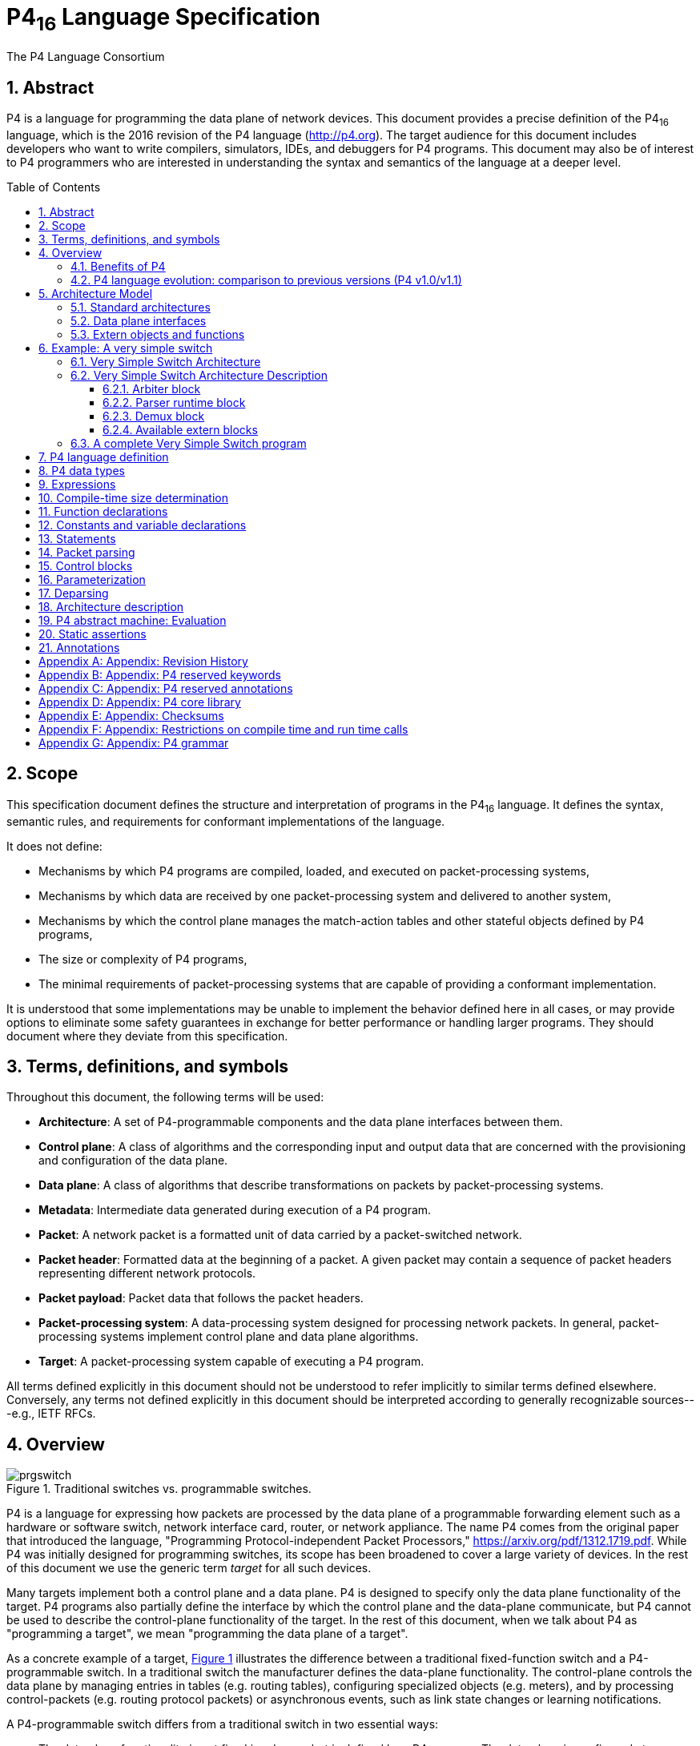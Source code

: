 = P4~16~ Language Specification
The P4 Language Consortium
:toc: macro
:toclevels: 5
:imagesdir: figs
:sectnums:
:xrefstyle: short

== Abstract

P4 is a language for programming the data plane of network
devices. This document provides a precise definition of the P4~16~
language, which is the 2016 revision of the P4 language
(<http://p4.org>). The target audience for this document includes
developers who want to write compilers, simulators, IDEs, and
debuggers for P4 programs. This document may also be of interest to P4
programmers who are interested in understanding the syntax and
semantics of the language at a deeper level.

toc::[]

== Scope

This specification document defines the structure and interpretation
of programs in the P4~16~ language. It defines the syntax, semantic
rules, and requirements for conformant implementations of the
language.

It does not define:

* Mechanisms by which P4 programs are compiled, loaded, and executed
  on packet-processing systems,
* Mechanisms by which data are received by one packet-processing
  system and delivered to another system,
* Mechanisms by which the control plane manages the match-action
  tables and other stateful objects defined by P4 programs,
* The size or complexity of P4 programs,
* The minimal requirements of packet-processing systems that are
  capable of providing a conformant implementation.

It is understood that some implementations may be unable to implement
the behavior defined here in all cases, or may provide options to
eliminate some safety guarantees in exchange for better performance or
handling larger programs.  They should document where they deviate
from this specification.


== Terms, definitions, and symbols

Throughout this document, the following terms will be used:

* *Architecture*: A set of P4-programmable components and the data
  plane interfaces between them.
* *Control plane*: A class of algorithms and the corresponding input
  and output data that are concerned with the provisioning and
  configuration of the data plane.
* *Data plane*: A class of algorithms that describe transformations
  on packets by packet-processing systems.
* *Metadata*: Intermediate data generated during execution of a P4
  program.
* *Packet*: A network packet is a formatted unit of data carried by
  a packet-switched network.
* *Packet header*: Formatted data at the beginning of a packet. A
  given packet may contain a sequence of packet headers representing
  different network protocols.
* *Packet payload*: Packet data that follows the packet headers.
* *Packet-processing system*: A data-processing system designed
 for processing network packets. In general, packet-processing
  systems implement control plane and data plane algorithms.
* *Target*: A packet-processing system capable of executing a P4
  program.

All terms defined explicitly in this document should not be understood
to refer implicitly to similar terms defined elsewhere. Conversely, any terms not
defined explicitly in this document should be interpreted according to
generally recognizable sources---e.g., IETF RFCs.



== Overview

.Traditional switches vs. programmable switches.
[#fig-prgswitch]
image::prgswitch.png[]

P4 is a language for expressing how packets are processed by the data
plane of a programmable forwarding element such as a hardware or
software switch, network interface card, router, or network
appliance. The name P4 comes from the original paper that introduced
the language, "Programming Protocol-independent Packet Processors,"
<https://arxiv.org/pdf/1312.1719.pdf>. While P4 was initially designed
for programming switches, its scope has been broadened to cover a
large variety of devices. In the rest of this document we use the
generic term _target_ for all such devices.

Many targets implement both a control plane and a data plane. P4 is
designed to specify only the data plane functionality of the
target. P4 programs also partially define the interface by which the
control plane and the data-plane communicate, but P4 cannot be used to
describe the control-plane functionality of the target. In the rest of
this document, when we talk about P4 as "programming a target", we
mean "programming the data plane of a target".

As a concrete example of a target, <<fig-prgswitch>> illustrates
the difference between a traditional fixed-function switch and a
P4-programmable switch. In a traditional switch the manufacturer
defines the data-plane functionality. The control-plane controls the
data plane by managing entries in tables (e.g. routing tables),
configuring specialized objects (e.g. meters), and by processing
control-packets (e.g. routing protocol packets) or asynchronous
events, such as link state changes or learning notifications.

A P4-programmable switch differs from a traditional switch in two
essential ways:

* The data plane functionality is not fixed in advance but is defined
  by a P4 program. The data plane is configured at initialization
  time to implement the functionality described by the P4 program
  (shown by the long red arrow) and has no built-in knowledge of
  existing network protocols.
* The control plane communicates with the data plane using the same
  channels as in a fixed-function device, but the set of tables and
  other objects in the data plane are no longer fixed, since they are
  defined by a P4 program. The P4 compiler generates the API that the
  control plane uses to communicate with the data plane.

Hence, P4 can be said to be protocol independent, but it enables
programmers to express a rich set of protocols and other data plane
behaviors.

.Programming a target with P4.
[#fig-p4prg]
image::p4prg.png[]

The core abstractions provided by the P4 language are:

* *Header types* describe the format (the set of fields and
  their sizes) of each header within a packet.
* *Parsers* describe the permitted sequences of headers within
  received packets, how to identify those header sequences, and the
  headers and fields to extract from packets.
* *Tables* associate user-defined keys with actions. P4 tables
  generalize traditional switch tables; they can be used to implement
  routing tables, flow lookup tables, access-control lists, and other
  user-defined table types, including complex multi-variable decisions.
* *Actions* are code fragments that describe how packet header
  fields and metadata are manipulated. Actions can include data, which
  is supplied by the control-plane at runtime.
* *Match-action units* perform the following sequence of operations:
** Construct lookup keys from packet fields or computed metadata,
** Perform table lookup using the constructed key, choosing an action
   (including the associated data) to execute, and
** Finally, execute the selected action.
* *Control flow* expresses an imperative program that describes
  packet-processing on a target, including the data-dependent sequence
  of match-action unit invocations. Deparsing (packet reassembly) can
  also be performed using a control flow.
* *Extern objects* are architecture-specific constructs that can be
  manipulated by P4 programs through well-defined APIs, but whose
  internal behavior is hard-wired (e.g., checksum units) and hence not
  programmable using P4.
* *User-defined metadata*: user-defined data structures associated
  with each packet.
* *Intrinsic metadata*: metadata provided by the architecture
  associated with each packet---e.g., the input port where a packet
  has been received.

<<fig-p4prg>> shows a typical tool workflow when programming a
target using P4.

Target manufacturers provide the hardware or software implementation
framework, an architecture definition, and a P4 compiler for that
target. P4 programmers write programs for a specific architecture,
which defines a set of P4-programmable components on the target as
well as their external data plane interfaces.

Compiling a set of P4 programs produces two artifacts:

* a data plane configuration that implements the forwarding logic
  described in the input program and
* an API for managing the state of the data plane objects from the
  control plane

P4 is a domain-specific language that is designed to be implementable
on a large variety of targets including programmable network interface
cards, FPGAs, software switches, and hardware ASICs. As such, the
language is restricted to constructs that can be efficiently
implemented on all of these platforms.

Assuming a fixed cost for table lookup operations and interactions
with extern objects, all P4 programs (i.e., parsers and controls)
execute a constant number of operations for each byte of an input
packet received and analyzed. Although parsers may contain loops,
provided some header is extracted on each cycle, the packet itself
provides a bound on the total execution of the parser. In other words,
under these assumptions, the computational complexity of a P4 program
is linear in the total size of all headers, and never depends on the
size of the state accumulated while processing data (e.g., the number
of flows, or the total number of packets processed). These guarantees
are necessary (but not sufficient) for enabling fast packet processing
across a variety of targets.

_P4 conformance_ of a target is defined as follows: if a specific
target T supports only a subset of the P4 programming language, say
P4^T^, programs written in P4^T^ executed on the target should provide
the exact same behavior as is described in this document. Note that P4
conformant targets can provide arbitrary P4 language extensions and `extern`
elements.

=== Benefits of P4

Compared to state-of-the-art packet-processing systems (e.g., based on
writing microcode on top of custom hardware), P4 provides a number of
significant advantages:

* *Flexibility*: P4 makes many packet-forwarding policies
  expressible as programs, in contrast to traditional switches, which
  expose fixed-function forwarding engines to their users.
* *Expressiveness*: P4 can express sophisticated,
  hardware-independent packet processing algorithms using solely
  general-purpose operations and table look-ups. Such programs are
  portable across hardware targets that implement the same
  architectures (assuming sufficient resources are available).
* *Resource mapping and management*: P4 programs describe storage
  resources abstractly (e.g., IPv4 source address); compilers map such
  user-defined fields to available hardware resources and manage
  low-level details such as allocation and scheduling.
* *Software engineering*: P4 programs provide important benefits
  such as type checking, information hiding, and software reuse.
* *Component libraries*: Component libraries supplied by manufacturers
  can be used to wrap hardware-specific functions into portable
  high-level P4 constructs.
* *Decoupling hardware and software evolution*: Target manufacturers
  may use abstract architectures to further decouple the evolution of
  low-level architectural details from high-level processing.
* *Debugging*: Manufacturers can provide software models of an
  architecture to aid in the development and debugging of P4 programs.

=== P4 language evolution: comparison to previous versions (P4 v1.0/v1.1)

.Evolution of the language between versions P4~14~ (versions 1.0 and 1.1) and P4~16~.
[#fig-p4transition]
image::p4transition.png[]

Compared to P4~14~, the earlier version of the language, P4~16~ makes
a number of significant, backwards-incompatible changes to the syntax
and semantics of the language. The evolution from the previous version
(P4~14~) to the current one (P4~16~) is depicted in
<<fig-p4transition>>. In particular, a large number of language
features have been eliminated from the language and moved into
libraries including counters, checksum units, meters, etc.

Hence, the language has been transformed from a complex language (more than 70
keywords) into a relatively small core language (less than 40 keywords, shown in
<<_appendix_p4_reserved_keywords>>) accompanied by a library of fundamental
constructs that are needed for writing most P4.

The v1.1 version of P4 introduced a language construct called `extern` that
can be used to describe library elements. Many constructs defined in the
v1.1 language specification will thus be transformed into such
library elements (including constructs that have been eliminated
from the language, such as counters and meters). Some of these `extern` objects
are expected to be standardized, and they will be in the scope of a
future document describing a standard library of P4 elements. In
this document we provide several examples of `extern` constructs.
P4~16~ also introduces and repurposes some v1.1 language
constructs for describing the programmable parts of an
architecture. These language constructs are: `parser`, `state`, `control`, and `package`.

One important goal of the P4~16~ language revision is to provide a
*stable* language definition. In other words, we strive to ensure that
all programs written in P4~16~ will remain syntactically correct and
behave identically when treated as programs for future versions of the
language. Moreover, if some future version of the language requires
breaking backwards compatibility, we will seek to provide an easy path
for migrating P4~16~ programs to the new version.


== Architecture Model

.P4 program interfaces.
[#fig-p4interface]
image::p4interface.png[]

The _P4 architecture_ identifies the P4-programmable blocks (e.g.,
parser, ingress control flow, egress control flow, deparser, etc.) and their
data plane interfaces.

The P4 architecture can be thought of as a contract between the
program and the target.
Each manufacturer must therefore
provide both a P4 compiler as well as an accompanying
architecture definition for their target. (We expect that P4 compilers
can share a common front-end that handles all architectures). The architecture
definition does not have to expose the entire programmable surface of
the data plane---a manufacturer may even choose to provide multiple
definitions for the same hardware device, each with different
capabilities (e.g., with or without multicast support).

<<fig-p4interface>> illustrates the data plane interfaces between P4-programmable
blocks. It shows a target that has two programmable blocks (#1 and #2).
Each block is programmed through a separate fragment of P4 code. The
target interfaces with the P4 program through a set of control
registers or signals. Input controls provide information to P4
programs (e.g., the input port that a packet was received from), while
output controls can be written to by P4 programs to influence the
target behavior (e.g., the output port where a packet has to be
directed). Control registers/signals are represented in P4 as
_intrinsic metadata_.
P4 programs can also store and manipulate data pertaining to each
packet as _user-defined metadata_.

The behavior of a P4 program can be fully described in terms of
transformations that map vectors of bits to vectors of bits. To actually
process a packet, the architecture
model interprets the bits that the P4 program writes to intrinsic metadata.
For example, to cause a packet to
be forwarded on a specific output port, a P4 program may need to write
the index of an output port into a dedicated control register. Similarly,
to cause a packet to be dropped, a P4 program may need to set a
"drop" bit into another dedicated control register. Note that the details of
how intrinsic metadata are interpreted is architecture-specific.

.P4 program invoking the services of a fixed-function object.
[#fig-p4checksum]
image::p4checksum.png[]

P4 programs can invoke services implemented by extern objects and functions provided by the architecture.
<<fig-p4checksum>> depicts a P4 program invoking the services of a
built-in checksum computation unit on a target. The implementation of the checksum
unit is not specified in P4, but its interface is. In general, the interface for
an extern object describes each operation it provides, as well as their parameter and return types.

In general, P4 programs are not expected to be portable across
different architectures. For example, executing a P4 program that
broadcasts packets by writing into a custom control register
will not function correctly on a target that does not have the control
register. However, P4 programs written for a given architecture should
be portable across all targets that faithfully implement the
corresponding model, provided there are sufficient resources.

=== Standard architectures

We expect that the P4 community will evolve a small set of standard architecture
models pertaining to specific verticals. Wide adoption of such standard
architectures will promote portability of P4 programs across different targets.
However, defining these
standard architectures is outside of the scope of this document.

=== Data plane interfaces

To describe a functional block that can be programmed in P4, the
architecture includes a type declaration that specifies the interfaces
between the block and the other components in the architecture.
For example, the architecture might contain a declaration such as the following:

[source,P4]
----
control MatchActionPipe<H>(in bit<4> inputPort,
                           inout H parsedHeaders,
                           out bit<4> outputPort);
----

This type declaration describes a block named `MatchActionPipe`
that can be programmed using a data-dependent sequence of match-action
unit invocations and other imperative constructs (indicated by the `control`
keyword).  The interface between the `MatchActionPipe` block and
the other components of the architecture can be read off from this declaration:

- The first parameter is a 4-bit value named `inputPort.` The
  direction `in` indicates that this parameter is an input that
  cannot be modified.
- The second parameter is an object of type `H` named `parsedHeaders`,
  where `H` is a type variable representing the headers that will
  be defined later by the P4 programmer.
  The direction `inout` indicates that this parameter is
  both an input and an output.
- The third parameter is a 4-bit value named `outputPort`. The
  direction `out` indicates that this parameter is an output
  whose value is undefined initially but can be modified.

=== Extern objects and functions

P4 programs can also interact with objects and functions provided by the architecture.
Such objects are described using the `extern` construct, which
describes the interfaces that such objects expose to the data-plane.

An `extern` object describes a set of methods that are implemented
by an object, but not the implementation of these methods (i.e., it is similar
to an abstract class in an object-oriented language). For example,
the following construct could be used to describe the operations offered by an
incremental checksum unit:

[source,P4]
----
extern Checksum16 {
    Checksum16();              // constructor
    void clear();              // prepare unit for computation
    void update<T>(in T data); // add data to checksum
    void remove<T>(in T data); // remove data from existing checksum
    bit<16> get(); // get the checksum for the data added since last clear
}
----


== Example: A very simple switch

As an example to illustrate the features of architectures, consider
implementing a very simple switch in P4. We will first describe the
architecture of the switch and then write a complete P4 program
that specifies the data plane behavior of the switch. This example
demonstrates many important features of the P4 programming language.

.The Very Simple Switch (VSS) architecture.
[#fig-vssarch]
image::vssarch.png[]

We call our architecture the "Very Simple Switch" (VSS).
<<fig-vssarch>> is a diagram of this architecture. There is nothing inherently
special about VSS---it is just a pedagogical example that
illustrates how programmable switches can be described and programmed
in P4. VSS has a number of fixed-function blocks (shown in cyan in our
example), whose behavior is described in Section [#sec_vssarch]. The
white blocks are programmable using P4.

VSS receives packets through one of 8 input Ethernet ports, through a
recirculation channel, or from a port connected directly to the
CPU. VSS has one single parser, feeding into a single match-action
pipeline, which feeds into a single deparser. After exiting the
deparser, packets are emitted through one of 8 output Ethernet ports
or one of 3 "special" ports:

- Packets sent to the "CPU port" are sent to the control plane
- Packets sent to the "Drop port" are discarded
- Packets sent to the "Recirculate port" are re-injected in the switch
  through a special input port

The white blocks in the figure are programmable, and the user must
provide a corresponding P4 program to specify the behavior of each
such block. The red arrows indicate the flow of user-defined data.  The
cyan blocks are fixed-function components. The green arrows are data plane
interfaces used to convey information between the fixed-function
blocks and the programmable blocks---exposed in the P4 program as
intrinsic metadata.


=== Very Simple Switch Architecture

The following P4 program provides a declaration of VSS in P4, as it
would be provided by the VSS manufacturer. The declaration contains
several type declarations, constants, and finally declarations for the
three programmable blocks; the code uses syntax highlighting. The
programmable blocks are described by their types; the implementation
of these blocks has to be provided by the switch programmer.

[source,P4]
----
// File "very_simple_switch_model.p4"
// Very Simple Switch P4 declaration
// core library needed for packet_in and packet_out definitions
# include <core.p4>
/* Various constants and structure declarations */
/* ports are represented using 4-bit values */
typedef bit<4> PortId;
/* only 8 ports are "real" */
const PortId REAL_PORT_COUNT = 4w8;  // 4w8 is the number 8 in 4 bits
/* metadata accompanying an input packet */
struct InControl {
    PortId inputPort;
}
/* special input port values */
const PortId RECIRCULATE_IN_PORT = 0xD;
const PortId CPU_IN_PORT = 0xE;
/* metadata that must be computed for outgoing packets */
struct OutControl {
    PortId outputPort;
}
/* special output port values for outgoing packet */
const PortId DROP_PORT = 0xF;
const PortId CPU_OUT_PORT = 0xE;
const PortId RECIRCULATE_OUT_PORT = 0xD;
/* Prototypes for all programmable blocks */
/**
 * Programmable parser.
 * @param <H> type of headers; defined by user
 * @param b input packet
 * @param parsedHeaders headers constructed by parser
 */
parser Parser<H>(packet_in b,
                 out H parsedHeaders);
/**
 * Match-action pipeline
 * @param <H> type of input and output headers
 * @param headers headers received from the parser and sent to the deparser
 * @param parseError error that may have surfaced during parsing
 * @param inCtrl information from architecture, accompanying input packet
 * @param outCtrl information for architecture, accompanying output packet
 */
control Pipe<H>(inout H headers,
                in error parseError,// parser error
                in InControl inCtrl,// input port
                out OutControl outCtrl); // output port
/**
 * VSS deparser.
 * @param <H> type of headers; defined by user
 * @param b output packet
 * @param outputHeaders headers for output packet
 */
control Deparser<H>(inout H outputHeaders,
                    packet_out b);
/**
 * Top-level package declaration - must be instantiated by user.
 * The arguments to the package indicate blocks that
 * must be instantiated by the user.
 * @param <H> user-defined type of the headers processed.
 */
package VSS<H>(Parser<H> p,
               Pipe<H> map,
               Deparser<H> d);
// Architecture-specific objects that can be instantiated
// Checksum unit
extern Checksum16 {
    Checksum16();              // constructor
    void clear();              // prepare unit for computation
    void update<T>(in T data); // add data to checksum
    void remove<T>(in T data); // remove data from existing checksum
    bit<16> get(); // get the checksum for the data added since last clear
}
----
Let us describe some of these elements:

- The included file `core.p4` is described in more detail in
  <<_appendix_p4_core_library>>. It defines some standard
  data-types and error codes.
- `bit<4>` is the type of bit-strings with 4 bits.
- The syntax `4w0xF` indicates the value 15 represented using 4
  bits. An alternative notation is `4w15`. In many circumstances
  the width modifier can be omitted, writing just `15`.
- `error` is a built-in P4 type for holding error codes
- Next follows the declaration of a parser:
[source,P4]
----
parser Parser<H>(packet_in b, out H parsedHeaders);
----
This declaration describes the interface for a parser, but not yet its
implementation, which will be provided by
the programmer. The parser reads its input from a `packet_in`, which is
a pre-defined P4 extern object that represents an incoming
packet, declared in the `core.p4` library. The parser writes its
output (the `out` keyword) into the `parsedHeaders`
argument. The type of this argument is `H`, yet unknown---it will
also be provided by the programmer.

- The declaration
[source,P4]
----
control Pipe<H>(inout H headers,
                in error parseError,
                in InControl inCtrl,
                out OutControl outCtrl);
----
describes the interface of a Match-Action pipeline named `Pipe`.

The pipeline receives three inputs: the headers `headers`, a parser
error `parseError`, and the `inCtrl` control data.
<<fig-vssarch>> indicates the different sources of these pieces of
information. The pipeline writes its outputs into `outCtrl`, and
it must update in place the headers to be consumed by the deparser.

- The top-level package is called `VSS`; in order to program a
  VSS, the user will have to instantiate a package of this type (shown
  in the next section). The top-level package declaration also depends
  on a type variable H:
[source,P4]
----
package VSS<H>
----

A type variable indicates a type yet unknown that must be provided by
the user at a later time. In this case `H` is the type of the set
of headers that the user program will be processing; the parser will
produce the parsed representation of these headers, and the
match-action pipeline will update the input headers in place to
produce the output headers.

- The `package VSS` declaration has three complex parameters, of
  types `Parser`, `Pipe`, and `Deparser` respectively; which are
  exactly the declarations we have just described. In order to program
  the target one has to supply values for these parameters.
- In this program the `inCtrl` and `outCtrl` structures
  represent control registers. The content of the headers structure is
  stored in general-purpose registers.
- The `extern Checksum16` declaration describes an extern object
  whose services can be invoked to compute checksums.

=== Very Simple Switch Architecture Description

In order to fully understand VSS's behavior and write meaningful P4
programs for it, and for implementing a control plane, we also need a
full behavioral description of the fixed-function blocks. This section
can be seen as a simple example illustrating all the details that have
to be handled when writing an architecture description. The P4
language is not intended to cover the description of all such
functional blocks---the language can only describe the interfaces
between programmable blocks and the architecture. For the current program,
this interface is given by the `Parser`, `Pipe`, and `Deparser`
declarations. In practice we expect that the complete description of the architecture
will be provided as an executable program and/or diagrams and text; in
this document we will provide informal descriptions in English.

==== Arbiter block

The input arbiter block performs the following functions:

- It receives packets from one of the physical input Ethernet ports,
  from the control plane, or from the input recirculation port.
- For packets received from Ethernet ports, the block computes the
  Ethernet trailer checksum and verifies it. If the checksum does not
  match, the packet is discarded. If the checksum does match, it is
  removed from the packet payload.
- Receiving a packet involves running an arbitration algorithm if
  multiple packets are available.
- If the arbiter block is busy processing a previous packet and no
  queue space is available, input ports may drop arriving packets,
  without indicating the fact that the packets were dropped in any
  way.
- After receiving a packet, the arbiter block sets the `inCtrl.inputPort`
  value that is an input to the match-action pipeline with the identity of the input
  port where the packet originated. Physical Ethernet ports are
  numbered 0 to 7, while the input recirculation port has a number 13
  and the CPU port has the number 14.

==== Parser runtime block

The parser runtime block works in concert with the parser. It provides
an error code to the match-action pipeline, based on the parser
actions, and it provides information about the packet payload (e.g.,
the size of the remaining payload data) to the demux block. As soon as
a packet's processing is completed by the parser, the match-action
pipeline is invoked with the associated metadata as inputs (packet
headers and user-defined metadata).

==== Demux block

The core functionality of the demux block is to receive the headers
for the outgoing packet from the deparser and the packet payload from
the parser, to assemble them into a new packet and to send the result
to the correct output port. The output port is specified by the value
of `outCtrl.ouputPort`, which is set by the match-action pipeline.

- Sending the packet to the drop port causes the packet to disappear.
- Sending the packet to an output Ethernet port numbered between 0 and
  7 causes it to be emitted on the corresponding physical
  interface. The packet may be placed in a queue if the output
  interface is already busy emitting another packet. When the packet is
  emitted, the physical interface computes a correct Ethernet checksum
  trailer and appends it to the packet.
- Sending a packet to the output CPU port causes the packet to be
  transferred to the control plane. In this case, the packet that is
  sent to the CPU is the **original input packet**, and not the packet
  received from the deparser---the latter packet is discarded.
- Sending the packet to the output recirculation port causes it to
  appear at the input recirculation port. Recirculation is useful when
  packet processing cannot be completed in a single pass.
- If the `outputPort` has an illegal value (e.g., 9), the packet
  is dropped.
- Finally, if the demux unit is busy processing a previous packet and there is
  no capacity to queue the packet coming from the deparser, **the
  demux unit may drop the packet**, irrespective of the output port indicated.

Please note that some of the behaviors of the demux block may be
unexpected---we have highlighted them in bold. We are not specifying
here several important behaviors related to queue size, arbitration,
and timing, which also influence the packet processing.

The arrow shown from the parser runtime to the demux block represents
an additional information flow from the parser to the demux: the
packet being processed as well as the offset within the packet where
parsing ended (i.e., the start of the packet payload).

==== Available extern blocks

The VSS architecture provides an incremental checksum extern block,
called `Checksum16`. The checksum unit has a constructor and four
methods:

- `clear()`: prepares the unit for a new computation
- `update<T>(in T data)`: add some data to be checksummed. The
  data must be either a bit-string, a header-typed value, or a `struct`
  containing such values. The fields in the header/struct
  are concatenated in the order they appear in the type declaration.
- `get()`: returns the 16-bit one's complement checksum. When
  this function is invoked the checksum must have received an integral
  number of bytes of data.
- `remove<T>(in T data)`: assuming that `data`
  was used for computing the current checksum, `data` is removed
  from the checksum.

=== A complete Very Simple Switch program

Here we provide a complete P4 program that implements basic forwarding for
IPv4 packets on the VSS architecture. This program does not utilize all of the
features provided by the architecture---e.g., recirculation---but it does use
preprocessor `#include` directives (see <<preprocessing>>).

.Diagram of the match-action pipeline expressed by the VSS P4 program.
[#fig-vssmau]
image::vssmau.png[]

The parser attempts to recognize an Ethernet header followed by an IPv4 header.
If either of these headers are missing, parsing terminates with an
error. Otherwise it extracts the information from these headers into
a `Parsed_packet` structure. The match-action pipeline is
shown in <<fig-vssmau>>; it comprises four match-action units
(represented by the P4 `table` keyword):

- If any parser error has occurred, the packet is dropped (i.e., by assigning `outputPort`
  to `DROP_PORT`)
- The first table uses the IPv4 destination address to determine the `outputPort`
  and the IPv4 address of the next hop. If this lookup fails, the packet is dropped.
  The table also decrements the IPv4 `ttl` value.
- The second table checks the `ttl` value: if the `ttl` becomes 0, the
  packet is sent to the control plane through the CPU port.
- The third table uses the IPv4 address of the next hop (which was computed by
  the first table) to determine the Ethernet address of the next hop.
- Finally, the last table uses the `outputPort` to identify the
  source Ethernet address of the current switch, which is set in the
  outgoing packet.

The deparser constructs the outgoing packet by reassembling the Ethernet and
IPv4 headers as computed by the pipeline.

[source,P4]
----
// Include P4 core library
# include <core.p4>

// Include very simple switch architecture declarations
# include "very_simple_switch_model.p4"

// This program processes packets comprising an Ethernet and an IPv4
// header, and it forwards packets using the destination IP address

typedef bit<48>  EthernetAddress;
typedef bit<32>  IPv4Address;

// Standard Ethernet header
header Ethernet_h {
    EthernetAddress dstAddr;
    EthernetAddress srcAddr;
    bit<16>         etherType;
}

// IPv4 header (without options)
header IPv4_h {
    bit<4>       version;
    bit<4>       ihl;
    bit<8>       diffserv;
    bit<16>      totalLen;
    bit<16>      identification;
    bit<3>       flags;
    bit<13>      fragOffset;
    bit<8>       ttl;
    bit<8>       protocol;
    bit<16>      hdrChecksum;
    IPv4Address  srcAddr;
    IPv4Address  dstAddr;
}

// Structure of parsed headers
struct Parsed_packet {
    Ethernet_h ethernet;
    IPv4_h     ip;
}

// Parser section

// User-defined errors that may be signaled during parsing
error {
    IPv4OptionsNotSupported,
    IPv4IncorrectVersion,
    IPv4ChecksumError
}

parser TopParser(packet_in b, out Parsed_packet p) {
    Checksum16() ck;  // instantiate checksum unit

    state start {
        b.extract(p.ethernet);
        transition select(p.ethernet.etherType) {
            0x0800: parse_ipv4;
            // no default rule: all other packets rejected
        }
    }

    state parse_ipv4 {
        b.extract(p.ip);
        verify(p.ip.version == 4w4, error.IPv4IncorrectVersion);
        verify(p.ip.ihl == 4w5, error.IPv4OptionsNotSupported);
        ck.clear();
        ck.update(p.ip);
        // Verify that packet checksum is zero
        verify(ck.get() == 16w0, error.IPv4ChecksumError);
        transition accept;
    }
}

// Match-action pipeline section

control TopPipe(inout Parsed_packet headers,
                in error parseError, // parser error
                in InControl inCtrl, // input port
                out OutControl outCtrl) {
     IPv4Address nextHop;  // local variable

     /**
      * Indicates that a packet is dropped by setting the
      * output port to the DROP_PORT
      */
      action Drop_action() {
          outCtrl.outputPort = DROP_PORT;
      }

     /**
      * Set the next hop and the output port.
      * Decrements ipv4 ttl field.
      * @param ipv4_dest ipv4 address of next hop
      * @param port output port
      */
      action Set_nhop(IPv4Address ipv4_dest, PortId port) {
          nextHop = ipv4_dest;
          headers.ip.ttl = headers.ip.ttl - 1;
          outCtrl.outputPort = port;
      }

     /**
      * Computes address of next IPv4 hop and output port
      * based on the IPv4 destination of the current packet.
      * Decrements packet IPv4 TTL.
      * @param nextHop IPv4 address of next hop
      */
     table ipv4_match {
         key = { headers.ip.dstAddr: lpm; }  // longest-prefix match
         actions = {
              Drop_action;
              Set_nhop;
         }
         size = 1024;
         default_action = Drop_action;
     }

     /**
      * Send the packet to the CPU port
      */
      action Send_to_cpu() {
          outCtrl.outputPort = CPU_OUT_PORT;
      }

     /**
      * Check packet TTL and send to CPU if expired.
      */
     table check_ttl {
         key = { headers.ip.ttl: exact; }
         actions = { Send_to_cpu; NoAction; }
         const default_action = NoAction; // defined in core.p4
     }

     /**
      * Set the destination MAC address of the packet
      * @param dmac destination MAC address.
      */
      action Set_dmac(EthernetAddress dmac) {
          headers.ethernet.dstAddr = dmac;
      }

     /**
      * Set the destination Ethernet address of the packet
      * based on the next hop IP address.
      * @param nextHop IPv4 address of next hop.
      */
      table dmac {
          key = { nextHop: exact; }
          actions = {
               Drop_action;
               Set_dmac;
          }
          size = 1024;
          default_action = Drop_action;
      }

      /**
       * Set the source MAC address.
       * @param smac: source MAC address to use
       */
       action Set_smac(EthernetAddress smac) {
           headers.ethernet.srcAddr = smac;
       }

      /**
       * Set the source mac address based on the output port.
       */
      table smac {
           key = { outCtrl.outputPort: exact; }
           actions = {
                Drop_action;
                Set_smac;
          }
          size = 16;
          default_action = Drop_action;
      }

      apply {
          if (parseError != error.NoError) {
              Drop_action();  // invoke drop directly
              return;
          }

          ipv4_match.apply(); // Match result will go into nextHop
          if (outCtrl.outputPort == DROP_PORT) return;

          check_ttl.apply();
          if (outCtrl.outputPort == CPU_OUT_PORT) return;

          dmac.apply();
          if (outCtrl.outputPort == DROP_PORT) return;

          smac.apply();
    }
}

// deparser section
control TopDeparser(inout Parsed_packet p, packet_out b) {
    Checksum16() ck;
    apply {
        b.emit(p.ethernet);
        if (p.ip.isValid()) {
            ck.clear();              // prepare checksum unit
            p.ip.hdrChecksum = 16w0; // clear checksum
            ck.update(p.ip);         // compute new checksum.
            p.ip.hdrChecksum = ck.get();
        }
        b.emit(p.ip);
    }
}

// Instantiate the top-level VSS package
VSS(TopParser(),
    TopPipe(),
    TopDeparser()) main;
----


== P4 language definition

== P4 data types

== Expressions

== Compile-time size determination

== Function declarations

== Constants and variable declarations

== Statements

== Packet parsing

== Control blocks

== Parameterization

== Deparsing

== Architecture description

== P4 abstract machine: Evaluation

== Static assertions

== Annotations

[appendix]
== Appendix: Revision History

[appendix]
== Appendix: P4 reserved keywords

[appendix]
== Appendix: P4 reserved annotations

[appendix]
== Appendix: P4 core library

[appendix]
== Appendix: Checksums

[appendix]
== Appendix: Restrictions on compile time and run time calls

[appendix]
== Appendix: P4 grammar
